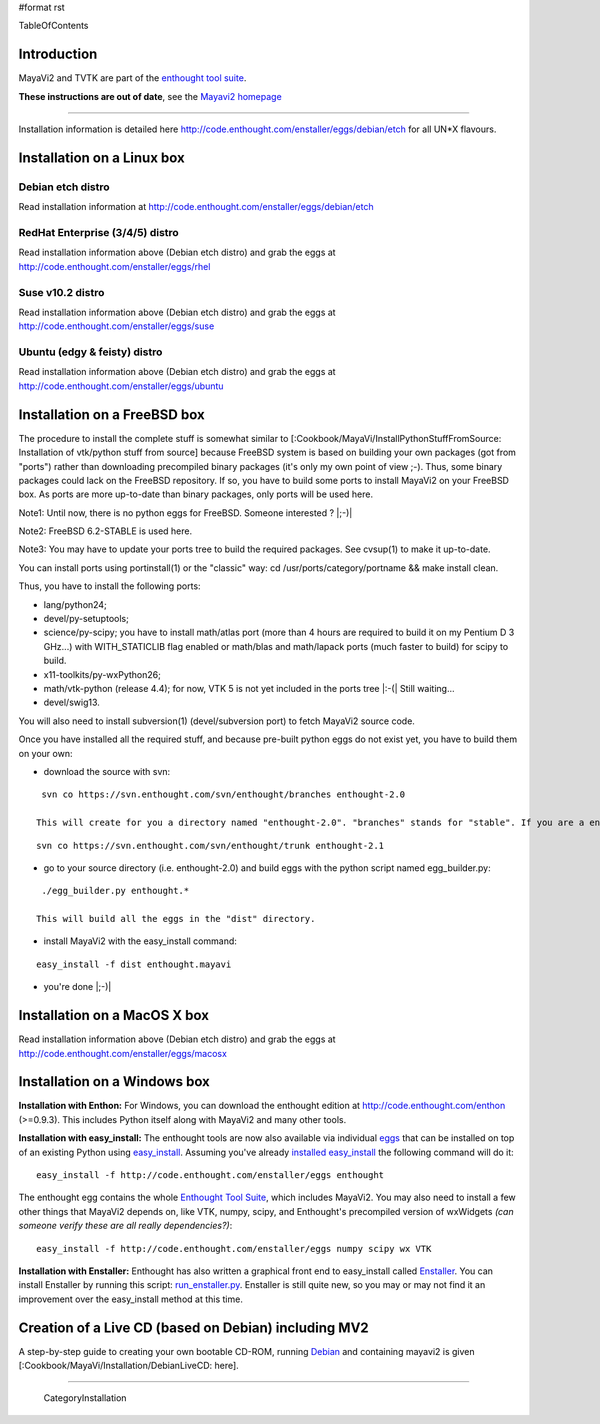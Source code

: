 #format rst

TableOfContents

Introduction
============

MayaVi2 and TVTK are part of the `enthought tool suite <https://svn.enthought.com/enthought>`_.

**These instructions are out of date**, see the `Mayavi2 homepage <https://svn.enthought.com/enthought/wiki/MayaVi>`_

-------------------------



Installation information is detailed here http://code.enthought.com/enstaller/eggs/debian/etch for all UN*X flavours.

Installation on a Linux box
===========================

Debian etch distro
------------------

Read installation information at http://code.enthought.com/enstaller/eggs/debian/etch

RedHat Enterprise (3/4/5) distro
--------------------------------

Read installation information above (Debian etch distro) and grab the eggs at http://code.enthought.com/enstaller/eggs/rhel

Suse v10.2 distro
-----------------

Read installation information above (Debian etch distro) and grab the eggs at http://code.enthought.com/enstaller/eggs/suse

Ubuntu (edgy & feisty) distro
-----------------------------

Read installation information above (Debian etch distro) and grab the eggs at http://code.enthought.com/enstaller/eggs/ubuntu

Installation on a FreeBSD box
=============================

The procedure to install the complete stuff is somewhat similar to [:Cookbook/MayaVi/InstallPythonStuffFromSource: Installation of vtk/python stuff from source] because FreeBSD system is based on building your own packages (got from "ports") rather than downloading precompiled binary packages (it's only my own point of view ;-). Thus, some binary packages could lack on the FreeBSD repository. If so, you have to build some ports to install MayaVi2 on your FreeBSD box. As ports are more up-to-date than binary packages, only ports will be used here.

Note1: Until now, there is no python eggs for FreeBSD. Someone interested ? |;-)|

Note2: FreeBSD 6.2-STABLE is used here.

Note3: You may have to update your ports tree to build the required packages. See cvsup(1) to make it up-to-date.

You can install ports using portinstall(1) or the "classic" way: cd /usr/ports/category/portname && make install clean.

Thus, you have to install the following ports:

* lang/python24;

* devel/py-setuptools;

* science/py-scipy; you have to install math/atlas port (more than 4 hours are required to build it on my Pentium D 3 GHz...) with WITH_STATICLIB flag enabled or math/blas and math/lapack ports (much faster to build) for scipy to build.

* x11-toolkits/py-wxPython26;

* math/vtk-python (release 4.4); for now, VTK 5 is not yet included in the ports tree |:-(| Still waiting...

* devel/swig13.

You will also need to install subversion(1) (devel/subversion port) to fetch MayaVi2 source code.

Once you have installed all the required stuff, and because pre-built python eggs do not exist yet, you have to build them on your own:

* download the source with svn:

::

   svn co https://svn.enthought.com/svn/enthought/branches enthought-2.0

  This will create for you a directory named "enthought-2.0". "branches" stands for "stable". If you are a enthought dev, a traits guru, or brave, and only in this case ;-), you can get a try with the trunk, but you have been warned |;-)| :

::

   svn co https://svn.enthought.com/svn/enthought/trunk enthought-2.1

* go to your source directory (i.e. enthought-2.0) and build eggs with the python script named egg_builder.py:

::

   ./egg_builder.py enthought.*

  This will build all the eggs in the "dist" directory.

* install MayaVi2 with the easy_install command:

::

   easy_install -f dist enthought.mayavi

* you're done |;-)|

Installation on a MacOS X box
=============================

Read installation information above (Debian etch distro) and grab the eggs at http://code.enthought.com/enstaller/eggs/macosx

Installation on a Windows box
=============================

**Installation with Enthon:** For Windows, you can download the enthought edition at http://code.enthought.com/enthon  (>=0.9.3).  This includes Python itself along with MayaVi2 and many other tools.

**Installation with easy_install:** The enthought tools are now also available via individual `eggs <http://peak.telecommunity.com/DevCenter/PythonEggs>`_ that can be installed on top of an existing Python using `easy_install <http://peak.telecommunity.com/DevCenter/EasyInstall#installing-easy-install>`_.  Assuming you've already `installed easy_install <http://peak.telecommunity.com/DevCenter/EasyInstall#installing-easy-install>`_ the following command will do it:

::

     easy_install -f http://code.enthought.com/enstaller/eggs enthought

The enthought egg contains the whole `Enthought Tool Suite <http://code.enthought.com/ets/>`_, which includes MayaVi2.  You may also need to install a few other things that MayaVi2 depends on, like VTK, numpy, scipy, and Enthought's precompiled version of wxWidgets *(can someone verify these are all really dependencies?)*:

::

     easy_install -f http://code.enthought.com/enstaller/eggs numpy scipy wx VTK

**Installation with Enstaller:** Enthought has also written a graphical front end to easy_install called `Enstaller <http://code.enthought.com/enstaller/>`_.  You can install Enstaller by running this script: `run_enstaller.py <http://code.enthought.com/enstaller/run_enstaller.py>`_.  Enstaller is still quite new, so you may or may not find it an improvement over the easy_install method at this time.

Creation of a Live CD (based on Debian) including MV2
=====================================================

A step-by-step guide to creating your own bootable CD-ROM, running `Debian <http://www.debian.org>`_ and containing mayavi2 is given [:Cookbook/MayaVi/Installation/DebianLiveCD: here].

-------------------------

 CategoryInstallation

